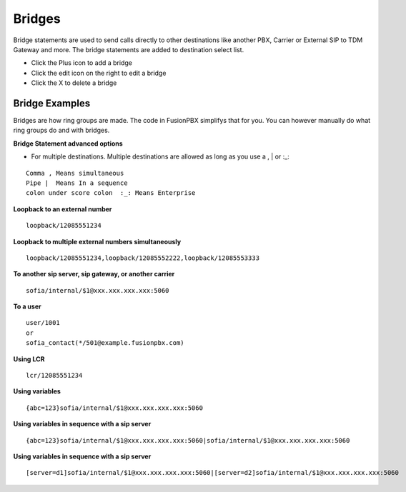 ##########
Bridges
##########

Bridge statements are used to send calls directly to other destinations like another PBX, Carrier or External SIP to TDM Gateway and more. The bridge statements are added to destination select list.

.. image:: ../_static/images/applications/fusionpbx_applications_bridges.jpg
        :scale: 85%



* Click the Plus icon to add a bridge
* Click the edit icon on the right to edit a bridge
* Click the X to delete a bridge

Bridge Examples
^^^^^^^^^^^^^^^^^


Bridges are how ring groups are made.  The code in FusionPBX simplifys that for you.  You can however manually do what ring groups do and with bridges.

**Bridge Statement advanced options**

* For multiple destinations. Multiple destinations are allowed as long as you use a  ,  |  or  :_:
::

 Comma , Means simultaneous
 Pipe |  Means In a sequence
 colon under score colon  :_: Means Enterprise

**Loopback to an external number**

::

 loopback/12085551234
 
**Loopback to multiple external numbers simultaneously**

::

 loopback/12085551234,loopback/12085552222,loopback/12085553333
 
**To another sip server, sip gateway, or another carrier**

::

 sofia/internal/$1@xxx.xxx.xxx.xxx:5060

**To a user**

::

 user/1001
 or
 sofia_contact(*/501@example.fusionpbx.com)

**Using LCR**

::

 lcr/12085551234
 
**Using variables**

::

 {abc=123}sofia/internal/$1@xxx.xxx.xxx.xxx:5060
 
**Using variables in sequence with a sip server**

::

 {abc=123}sofia/internal/$1@xxx.xxx.xxx.xxx:5060|sofia/internal/$1@xxx.xxx.xxx.xxx:5060
 

**Using variables in sequence with a sip server**

::

 [server=d1]sofia/internal/$1@xxx.xxx.xxx.xxx:5060|[server=d2]sofia/internal/$1@xxx.xxx.xxx.xxx:5060 


